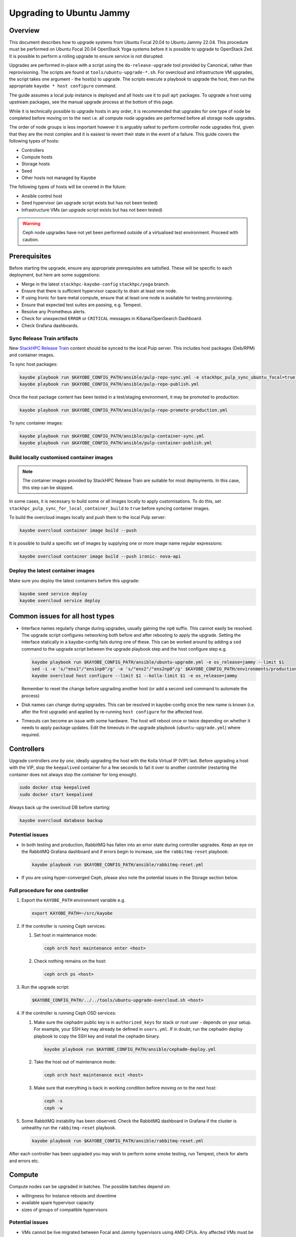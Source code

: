 =========================
Upgrading to Ubuntu Jammy
=========================

Overview
========

This document describes how to upgrade systems from Ubuntu Focal 20.04 to
Ubuntu Jammy 22.04. This procedure must be performed on Ubuntu Focal 20.04
OpenStack Yoga systems before it is possible to upgrade to OpenStack Zed. It is
possible to perform a rolling upgrade to ensure service is not disrupted.

Upgrades are performed in-place with a script using the ``do-release-upgrade``
tool provided by Canonical, rather than reprovisioning. The scripts are found
at ``tools/ubuntu-upgrade-*.sh``. For overcloud and infrastructure VM upgrades,
the script takes one argument - the host(s) to upgrade. The scripts execute a
playbook to upgrade the host, then run the appropriate ``kayobe * host
configure`` command.

The guide assumes a local pulp instance is deployed and all hosts use it
to pull ``apt`` packages. To upgrade a host using upstream packages, see the
manual upgrade process at the bottom of this page.

While it is technically possible to upgrade hosts in any order, it is
recommended that upgrades for one type of node be completed before moving on
to the next i.e. all compute node upgrades are performed before all storage
node upgrades.

The order of node groups is less important however it is arguably safest to
perform controller node upgrades first, given that they are the most complex
and it is easiest to revert their state in the event of a failure.
This guide covers the following types of hosts:

- Controllers
- Compute hosts
- Storage hosts
- Seed
- Other hosts not managed by Kayobe

The following types of hosts will be covered in the future:

- Ansible control host
- Seed hypervisor (an upgrade script exists but has not been tested)
- Infrastructure VMs (an upgrade script exists but has not been tested)

.. warning::

   Ceph node upgrades have not yet been performed outside of a virtualised test
   environment. Proceed with caution.

Prerequisites
=============

Before starting the upgrade, ensure any appropriate prerequisites are
satisfied. These will be specific to each deployment, but here are some
suggestions:

* Merge in the latest ``stackhpc-kayobe-config`` ``stackhpc/yoga`` branch.
* Ensure that there is sufficient hypervisor capacity to drain
  at least one node.
* If using Ironic for bare metal compute, ensure that at least one node is
  available for testing provisioning.
* Ensure that expected test suites are passing, e.g. Tempest.
* Resolve any Prometheus alerts.
* Check for unexpected ``ERROR`` or ``CRITICAL`` messages in Kibana/OpenSearch
  Dashboard.
* Check Grafana dashboards.

Sync Release Train artifacts
----------------------------

New `StackHPC Release Train <../configuration/release-train.html>`__ content
should be synced to the local Pulp server. This includes host packages
(Deb/RPM) and container images.

To sync host packages:

.. code-block:: console

   kayobe playbook run $KAYOBE_CONFIG_PATH/ansible/pulp-repo-sync.yml -e stackhpc_pulp_sync_ubuntu_focal=true -e stackhpc_pulp_sync_ubuntu_jammy=true
   kayobe playbook run $KAYOBE_CONFIG_PATH/ansible/pulp-repo-publish.yml

Once the host package content has been tested in a test/staging environment, it
may be promoted to production:

.. code-block:: console

   kayobe playbook run $KAYOBE_CONFIG_PATH/ansible/pulp-repo-promote-production.yml

To sync container images:

.. code-block:: console

   kayobe playbook run $KAYOBE_CONFIG_PATH/ansible/pulp-container-sync.yml
   kayobe playbook run $KAYOBE_CONFIG_PATH/ansible/pulp-container-publish.yml

Build locally customised container images
-----------------------------------------

.. note::

   The container images provided by StackHPC Release Train are suitable for
   most deployments. In this case, this step can be skipped.

In some cases, it is necessary to build some or all images locally to apply
customisations. To do this, set
``stackhpc_pulp_sync_for_local_container_build`` to ``true`` before syncing
container images.

To build the overcloud images locally and push them to the local Pulp server:

.. code-block:: console

   kayobe overcloud container image build --push

It is possible to build a specific set of images by supplying one or more
image name regular expressions:

.. code-block:: console

   kayobe overcloud container image build --push ironic- nova-api

Deploy the latest container images
----------------------------------

Make sure you deploy the latest containers before this upgrade:

.. code-block:: console

   kayobe seed service deploy
   kayobe overcloud service deploy

Common issues for all host types
================================

-  Interface names regularly change during upgrades, usually gaining the
   ``np0`` suffix. This cannot easily be resolved. The upgrade script
   configures networking both before and after rebooting to apply the upgrade.
   Setting the interface statically in a kayobe-config fails during one of
   these. This can be worked around by adding a ``sed`` command to the upgrade
   script between the upgrade playbook step and the host configure step e.g.

   .. code-block:: bash

      kayobe playbook run $KAYOBE_CONFIG_PATH/ansible/ubuntu-upgrade.yml -e os_release=jammy --limit $1
      sed -i -e 's/"ens1"/"ens1np0"/g' -e 's/"ens2"/"ens2np0"/g' $KAYOBE_CONFIG_PATH/environments/production/inventory/group_vars/compute/network-interfaces
      kayobe overcloud host configure --limit $1 --kolla-limit $1 -e os_release=jammy

   Remember to reset the change before upgrading another host (or add a
   second ``sed`` command to automate the process)
-  Disk names can change during upgrades. This can be resolved in kayobe-config
   once the new name is known (i.e. after the first upgrade) and applied by
   re-running ``host configure`` for the affected host.
-  Timeouts can become an issue with some hardware. The host will reboot once
   or twice depending on whether it needs to apply package updates. Edit the
   timeouts in the upgrade playbook (``ubuntu-upgrade.yml``) where required.

Controllers
===========

Upgrade controllers *one by one*, ideally upgrading the host with the Kolla
Virtual IP (VIP) last. Before upgrading a host with the VIP, stop the
``keepalived`` container for a few seconds to fail it over to another
controller (restarting the container does not always stop the container for
long enough).

.. code-block:: bash

   sudo docker stop keepalived
   sudo docker start keepalived

Always back up the overcloud DB before starting:

.. code-block:: bash

   kayobe overcloud database backup

Potential issues
----------------

-  In both testing and production, RabbitMQ has fallen into an error state
   during controller upgrades. Keep an eye on the RabbitMQ Grafana dashboard and
   if errors begin to increase, use the ``rabbitmq-reset`` playbook:

   .. code-block:: bash

      kayobe playbook run $KAYOBE_CONFIG_PATH/ansible/rabbitmq-reset.yml

-  If you are using hyper-converged Ceph, please also note the potential issues
   in the Storage section below.

Full procedure for one controller
---------------------------------

1. Export the ``KAYOBE_PATH`` environment variable e.g.

   .. code-block:: console

      export KAYOBE_PATH=~/src/kayobe

2. If the controller is running Ceph services:

   1. Set host in maintenance mode:

      .. code-block:: console

         ceph orch host maintenance enter <host>

   2. Check nothing remains on the host:

      .. code-block:: console

         ceph orch ps <host>

3. Run the upgrade script:

   .. code-block:: console

      $KAYOBE_CONFIG_PATH/../../tools/ubuntu-upgrade-overcloud.sh <host>

4. If the controller is running Ceph OSD services:

   1. Make sure the cephadm public key is in ``authorized_keys`` for stack or
      root user - depends on your setup. For example, your SSH key may
      already be defined in ``users.yml``. If in doubt, run the cephadm
      deploy playbook to copy the SSH key and install the cephadm binary.

      .. code-block:: console

         kayobe playbook run $KAYOBE_CONFIG_PATH/ansible/cephadm-deploy.yml

   2. Take the host out of maintenance mode:

      .. code-block:: console

         ceph orch host maintenance exit <host>

   3. Make sure that everything is back in working condition before moving
      on to the next host:

      .. code-block:: console

         ceph -s
         ceph -w

5.  Some RabbitMQ instability has been observed. Check the RabbitMQ dashboard
    in Grafana if the cluster is unhealthy run the ``rabbitmq-reset`` playbook.

    .. code:: console

       kayobe playbook run $KAYOBE_CONFIG_PATH/ansible/rabbitmq-reset.yml

After each controller has been upgraded you may wish to perform some smoke
testing, run Tempest, check for alerts and errors etc.

Compute
=======

Compute nodes can be upgraded in batches.
The possible batches depend on:

* willingness for instance reboots and downtime
* available spare hypervisor capacity
* sizes of groups of compatible hypervisors

Potential issues
----------------

-  VMs cannot be live migrated between Focal and Jammy hypervisors using AMD
   CPUs. Any affected VMs must be cold-migrated. It may be possible to disable
   ``xsave``, reboot the VM, then live-migrate, however this process has not
   been tested.

Full procedure for one batch of hosts
-------------------------------------

1. Export the ``KAYOBE_PATH`` environment variable e.g.

   .. code-block:: console

      export KAYOBE_PATH=~/src/kayobe

2. Disable the Nova compute service and drain it of VMs using live migration.
   If any VMs fail to migrate, they may be cold migrated or powered off:

   .. code-block:: console

      kayobe playbook run $KAYOBE_CONFIG_PATH/ansible/nova-compute-{disable,drain}.yml --limit <hosts>

3. If the compute node is running Ceph OSD services:

   1. Set host in maintenance mode:

      .. code-block:: console

         ceph orch host maintenance enter <hosts>

   2. Check there's nothing remaining on the host:

      .. code-block:: console

         ceph orch ps <hosts>

4. Run the upgrade script:

   .. code-block:: console

      $KAYOBE_CONFIG_PATH/../../tools/ubuntu-upgrade-overcloud.sh <hosts>

5. If the compute node is running Ceph OSD services:

   1. Make sure the cephadm public key is in ``authorized_keys`` for stack or
      root user - depends on your setup. For example, your SSH key may
      already be defined in ``users.yml`` . If in doubt, run the cephadm
      deploy playbook to copy the SSH key and install the cephadm binary.

      .. code-block:: console

         kayobe playbook run $KAYOBE_CONFIG_PATH/ansible/cephadm-deploy.yml

   2. Take the host out of maintenance mode:

      .. code-block:: console

         ceph orch host maintenance exit <hosts>

   3. Make sure that everything is back in working condition before moving
      on to the next host:

      .. code-block:: console

         ceph -s
         ceph -w

6. Restore the system to full health.

   1. If any VMs were powered off, they may now be powered back on.

   2. Wait for Prometheus alerts and errors in Kibana/OpenSearch Dashboard to
      resolve, or address them.

   3. Once happy that the system has been restored to full health, enable the
      hypervisor in Nova if it is still disabled and then move onto the next
      host or batch or hosts.

      .. code-block:: console

         kayobe playbook run $KAYOBE_CONFIG_PATH/ansible/nova-compute-enable.yml --limit <hosts>

Storage
=======

Potential issues
----------------

-  It is recommended that you upgrade the bootstrap host last.
-  Before upgrading the bootstrap host, it can be beneficial to backup
   ``/etc/ceph`` and ``/var/lib/ceph``, as sometimes the keys, config, etc.
   stored here will not be moved/recreated correctly.
-  When a host is taken out of maintenance, you may see errors relating to
   permissions of /tmp/etc and /tmp/var. These issues should be resolved in
   Ceph version 17.2.7. See issue: https://github.com/ceph/ceph/pull/50736. In
   the meantime, you can work around this by running the command below. You may
   need to omit one or the other of ``/tmp/etc`` and ``/tmp/var``. You will
   likely need to run this multiple times. Run ``ceph -W cephadm`` to monitor
   the logs and see when permissions issues are hit.

   .. code-block:: console

      kayobe overcloud host command run --command "chown -R stack:stack /tmp/etc /tmp/var" -b -l storage

-  It has been seen that sometimes the Ceph containers do not come up after
   upgrading. This seems to be related to having ``/var/lib/ceph`` persisted
   through the reprovision (e.g. seen at a customer in a volume with software
   RAID). Further investigation is needed for the root cause. When this
   occurs, you will need to redeploy the daemons:

   List the daemons on the host:

   .. code-block:: console

      ceph orch ps <host>

   Redeploy the daemons, one at a time. It is recommended that you start with
   the crash daemon, as this will have the least impact if unexpected issues
   occur.

   .. code-block:: console

      ceph orch daemon redeploy <daemon name> to redeploy a daemon.

-  Commands starting with ``ceph`` are all run on the cephadm bootstrap
   host in a cephadm shell unless stated otherwise.

Full procedure for a storage host
---------------------------------

1. Export the ``KAYOBE_PATH`` environment variable e.g.

   .. code-block:: console

      export KAYOBE_PATH=~/src/kayobe

2. Set host in maintenance mode:

   .. code-block:: console

      ceph orch host maintenance enter <host>

3. Check there's nothing remaining on the host:

   .. code-block:: console

      ceph orch ps <host>

4. Run the upgrade script:

   .. code-block:: console

      $KAYOBE_CONFIG_PATH/../../tools/ubuntu-upgrade-overcloud.sh <host>

5. Make sure the cephadm public key is in ``authorized_keys`` for stack or
   root user - depends on your setup. For example, your SSH key may
   already be defined in ``users.yml``. If in doubt, run the cephadm
   deploy playbook to copy the SSH key and install the cephadm binary.

   .. code-block:: console

      kayobe playbook run $KAYOBE_CONFIG_PATH/ansible/cephadm-deploy.yml

6. Take the host out of maintenance mode:

   .. code-block:: console

      ceph orch host maintenance exit <host>

7. Make sure that everything is back in working condition before moving
   on to the next host:

   .. code-block:: console

      ceph -s
      ceph -w

Seed
====

Potential issues
----------------

-  The process has not been tested as well as for other hosts. Proceed with
   caution.
-  The Seed can take significantly longer to upgrade than other hosts.
   ``do-release-upgrade`` has been observed taking more than 45 minutes to
   complete.

Full procedure
--------------

1. Export the ``KAYOBE_PATH`` environment variable e.g.

   .. code-block:: console

      export KAYOBE_PATH=~/src/kayobe

2. Run the upgrade script:

   .. code-block:: console

      $KAYOBE_CONFIG_PATH/../../tools/ubuntu-upgrade-seed.sh

Wazuh manager
=============

TODO

Seed hypervisor
===============

TODO

Ansible control host
====================

TODO

Manual Process
==============

Sometimes it is necessary to upgrade a system that is not managed by Kayobe
(and therefore does not use packages from pulp). Below is a set of instructions
to manually execute the upgrade process.

Full procedure
--------------

1. Update all packages to the latest available versions

   .. code-block:: console

      sudo apt update -y && sudo apt upgrade -y

2. Install the upgrade tool

   .. code-block:: console

      sudo apt install ubuntu-release-upgrader-core

3. Check whether a reboot is required

   .. code-block:: console

      cat /var/run/reboot-required

4. Where required, reboot to apply updates

   .. code-block:: console

      sudo reboot

5. Run ``do-release-upgrade``

   .. code-block:: console

      do-release-upgrade -f DistUpgradeViewNonInteractive

6. Reboot to apply the upgrade

   .. code-block:: console

      sudo reboot
